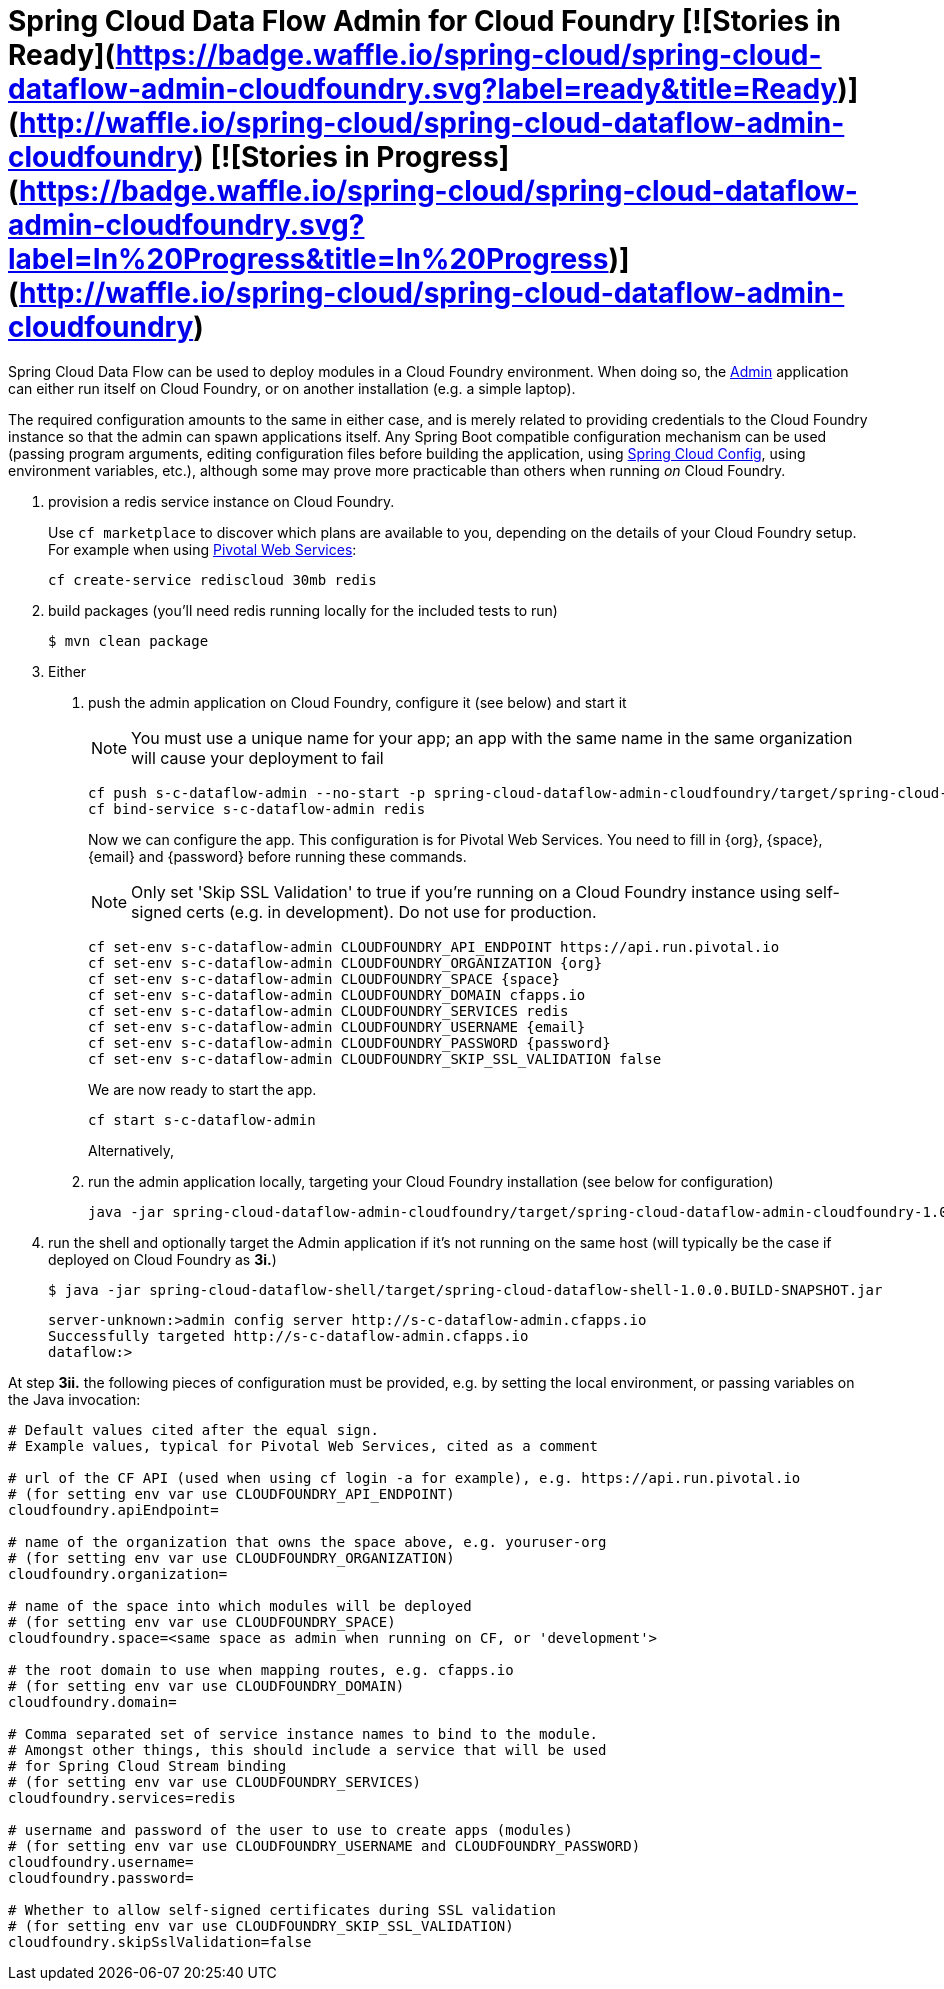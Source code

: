 = Spring Cloud Data Flow Admin for Cloud Foundry [![Stories in Ready](https://badge.waffle.io/spring-cloud/spring-cloud-dataflow-admin-cloudfoundry.svg?label=ready&title=Ready)](http://waffle.io/spring-cloud/spring-cloud-dataflow-admin-cloudfoundry) [![Stories in Progress](https://badge.waffle.io/spring-cloud/spring-cloud-dataflow-admin-cloudfoundry.svg?label=In%20Progress&title=In%20Progress)](http://waffle.io/spring-cloud/spring-cloud-dataflow-admin-cloudfoundry)

Spring Cloud Data Flow can be used to deploy modules in a Cloud Foundry environment. When doing so, the
https://github.com/spring-cloud/spring-cloud-dataflow/tree/master/spring-cloud-dataflow-admin-starter[Admin]
application can either run itself on Cloud Foundry, or on another installation (e.g. a simple laptop).

The required configuration amounts to the same in either case, and is merely related to providing credentials to the
Cloud Foundry instance so that the admin can spawn applications itself. Any Spring Boot compatible configuration
mechanism can be used (passing program arguments, editing configuration files before building the application, using
https://github.com/spring-cloud/spring-cloud-config[Spring Cloud Config], using environment variables, etc.),
although some may prove more practicable than others when running _on_ Cloud Foundry.

1. provision a redis service instance on Cloud Foundry.
+
Use `cf marketplace` to discover which plans are available to you, depending on the details of your Cloud Foundry setup.
For example when using https://run.pivotal.io/[Pivotal Web Services]:
+
```
cf create-service rediscloud 30mb redis
```

2. build packages (you'll need redis running locally for the included tests to run)
+
```
$ mvn clean package
```

3. Either
	a. push the admin application on Cloud Foundry, configure it (see below) and start it
+
NOTE: You must use a unique name for your app; an app with the same name in the same organization will cause your
deployment to fail
+
```
cf push s-c-dataflow-admin --no-start -p spring-cloud-dataflow-admin-cloudfoundry/target/spring-cloud-dataflow-admin-cloudfoundry-1.0.0.BUILD-SNAPSHOT.jar
cf bind-service s-c-dataflow-admin redis
```
+
Now we can configure the app. This configuration is for Pivotal Web Services. You need to fill in {org}, {space},
{email} and {password} before running these commands.
+
NOTE: Only set 'Skip SSL Validation' to true if you're running on a Cloud Foundry instance using self-signed certs
(e.g. in development). Do not use for production.
+
```
cf set-env s-c-dataflow-admin CLOUDFOUNDRY_API_ENDPOINT https://api.run.pivotal.io
cf set-env s-c-dataflow-admin CLOUDFOUNDRY_ORGANIZATION {org}
cf set-env s-c-dataflow-admin CLOUDFOUNDRY_SPACE {space}
cf set-env s-c-dataflow-admin CLOUDFOUNDRY_DOMAIN cfapps.io
cf set-env s-c-dataflow-admin CLOUDFOUNDRY_SERVICES redis
cf set-env s-c-dataflow-admin CLOUDFOUNDRY_USERNAME {email}
cf set-env s-c-dataflow-admin CLOUDFOUNDRY_PASSWORD {password}
cf set-env s-c-dataflow-admin CLOUDFOUNDRY_SKIP_SSL_VALIDATION false
```
+
We are now ready to start the app.
+
```
cf start s-c-dataflow-admin
```
+
Alternatively,
+
	b. run the admin application locally, targeting your Cloud Foundry installation (see below for configuration)
+
```
java -jar spring-cloud-dataflow-admin-cloudfoundry/target/spring-cloud-dataflow-admin-cloudfoundry-1.0.0.BUILD-SNAPSHOT.jar [--option1=value1] [--option2=value2] [etc.]
```
+
4. run the shell and optionally target the Admin application if it's not running on the same host
(will typically be the case if deployed on Cloud Foundry as **3i.**)
+
```
$ java -jar spring-cloud-dataflow-shell/target/spring-cloud-dataflow-shell-1.0.0.BUILD-SNAPSHOT.jar
```
+
```
server-unknown:>admin config server http://s-c-dataflow-admin.cfapps.io
Successfully targeted http://s-c-dataflow-admin.cfapps.io
dataflow:>
```

At step **3ii.** the following pieces of configuration must be provided, e.g. by setting the local environment, or
passing variables on the Java invocation:

```
# Default values cited after the equal sign.
# Example values, typical for Pivotal Web Services, cited as a comment

# url of the CF API (used when using cf login -a for example), e.g. https://api.run.pivotal.io
# (for setting env var use CLOUDFOUNDRY_API_ENDPOINT)
cloudfoundry.apiEndpoint=

# name of the organization that owns the space above, e.g. youruser-org
# (for setting env var use CLOUDFOUNDRY_ORGANIZATION)
cloudfoundry.organization=

# name of the space into which modules will be deployed
# (for setting env var use CLOUDFOUNDRY_SPACE)
cloudfoundry.space=<same space as admin when running on CF, or 'development'>

# the root domain to use when mapping routes, e.g. cfapps.io
# (for setting env var use CLOUDFOUNDRY_DOMAIN)
cloudfoundry.domain=

# Comma separated set of service instance names to bind to the module.
# Amongst other things, this should include a service that will be used
# for Spring Cloud Stream binding
# (for setting env var use CLOUDFOUNDRY_SERVICES)
cloudfoundry.services=redis

# username and password of the user to use to create apps (modules)
# (for setting env var use CLOUDFOUNDRY_USERNAME and CLOUDFOUNDRY_PASSWORD)
cloudfoundry.username=
cloudfoundry.password=

# Whether to allow self-signed certificates during SSL validation
# (for setting env var use CLOUDFOUNDRY_SKIP_SSL_VALIDATION)
cloudfoundry.skipSslValidation=false
```

